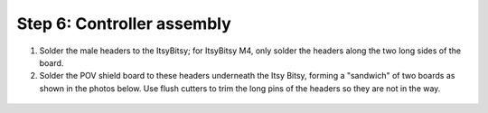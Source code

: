 Step 6: Controller assembly
===========================

1. Solder the male headers to the ItsyBitsy; for ItsyBitsy M4, only solder the
   headers along the two long sides of the board.

2. Solder the POV shield board
   to these headers underneath the Itsy Bitsy, forming a "sandwich" of two boards
   as shown in the photos below. Use flush cutters to trim the long pins of
   the headers so they are not in the way.


.. figure:: images/controller-1.jpg
  :alt: Controller
  :width: 80%

.. figure:: images/controller-2.jpg
  :alt: Controller 
  :width: 80%
